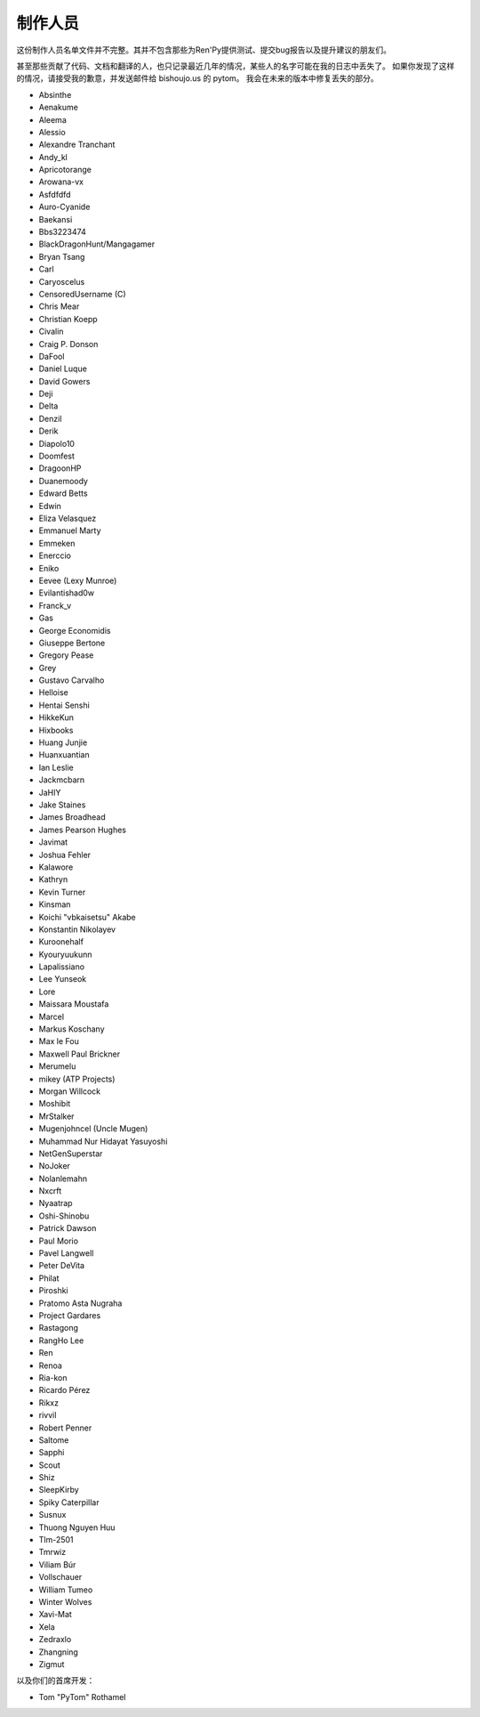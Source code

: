 ﻿.. _credits:

===========
制作人员
===========

这份制作人员名单文件并不完整。其并不包含那些为Ren'Py提供测试、提交bug报告以及提升建议的朋友们。

甚至那些贡献了代码、文档和翻译的人，也只记录最近几年的情况，某些人的名字可能在我的日志中丢失了。
如果你发现了这样的情况，请接受我的歉意，并发送邮件给 bishoujo.us 的 pytom。
我会在未来的版本中修复丢失的部分。


* Absinthe
* Aenakume
* Aleema
* Alessio
* Alexandre Tranchant
* Andy_kl
* Apricotorange
* Arowana-vx
* Asfdfdfd
* Auro-Cyanide
* Baekansi
* Bbs3223474
* BlackDragonHunt/Mangagamer
* Bryan Tsang
* Carl
* Caryoscelus
* CensoredUsername (C)
* Chris Mear
* Christian Koepp
* Civalin
* Craig P. Donson
* DaFool
* Daniel Luque
* David Gowers
* Deji
* Delta
* Denzil
* Derik
* Diapolo10
* Doomfest
* DragoonHP
* Duanemoody
* Edward Betts
* Edwin
* Eliza Velasquez
* Emmanuel Marty
* Emmeken
* Enerccio
* Eniko
* Eevee (Lexy Munroe)
* Evilantishad0w
* Franck_v
* Gas
* George Economidis
* Giuseppe Bertone
* Gregory Pease
* Grey
* Gustavo Carvalho
* Helloise
* Hentai Senshi
* HikkeKun
* Hixbooks
* Huang Junjie
* Huanxuantian
* Ian Leslie
* Jackmcbarn
* JaHIY
* Jake Staines
* James Broadhead
* James Pearson Hughes
* Javimat
* Joshua Fehler
* Kalawore
* Kathryn
* Kevin Turner
* Kinsman
* Koichi "vbkaisetsu" Akabe
* Konstantin Nikolayev
* Kuroonehalf
* Kyouryuukunn
* Lapalissiano
* Lee Yunseok
* Lore
* Maissara Moustafa
* Marcel
* Markus Koschany
* Max le Fou
* Maxwell Paul Brickner
* Merumelu
* mikey (ATP Projects)
* Morgan Willcock
* Moshibit
* MrStalker
* Mugenjohncel (Uncle Mugen)
* Muhammad Nur Hidayat Yasuyoshi
* NetGenSuperstar
* NoJoker
* Nolanlemahn
* Nxcrft
* Nyaatrap
* Oshi-Shinobu
* Patrick Dawson
* Paul Morio
* Pavel Langwell
* Peter DeVita
* Philat
* Piroshki
* Pratomo Asta Nugraha
* Project Gardares
* Rastagong
* RangHo Lee
* Ren
* Renoa
* Ria-kon
* Ricardo Pérez
* Rikxz
* rivvil
* Robert Penner
* Saltome
* Sapphi
* Scout
* Shiz
* SleepKirby
* Spiky Caterpillar
* Susnux
* Thuong Nguyen Huu
* Tlm-2501
* Tmrwiz
* Viliam Búr
* Vollschauer
* William Tumeo
* Winter Wolves
* Xavi-Mat
* Xela
* Zedraxlo
* Zhangning
* Zigmut

以及你们的首席开发：

* Tom "PyTom" Rothamel